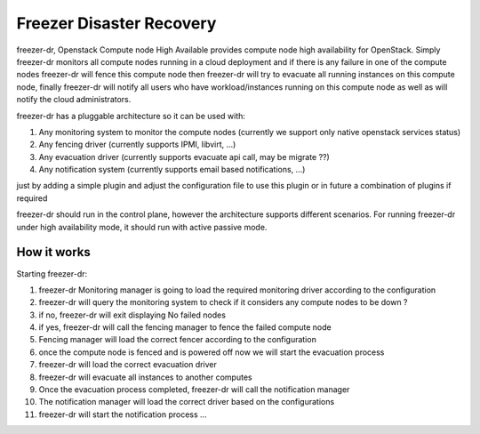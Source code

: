 =========================
Freezer Disaster Recovery
=========================

freezer-dr, Openstack Compute node High Available provides compute node high availability for OpenStack.
Simply freezer-dr monitors all compute nodes running in a cloud deployment and if there is any failure
in one of the compute nodes freezer-dr will fence this compute node then freezer-dr will try to evacuate all
running instances on this compute node, finally freezer-dr will notify all users who have workload/instances
running on this compute node as well as will notify the cloud administrators.

freezer-dr has a pluggable architecture so it can be used with:

1. Any monitoring system to monitor the compute nodes (currently we support only native openstack services status)
2. Any fencing driver (currently supports IPMI, libvirt, ...)
3. Any evacuation driver (currently supports evacuate api call, may be migrate ??)
4. Any notification system (currently supports email based notifications, ...)

just by adding a simple plugin and adjust the configuration file to use this
plugin or in future a combination of plugins if required

freezer-dr should run in the control plane, however the architecture supports different scenarios.
For running freezer-dr under high availability mode, it should run with active passive mode.


------------
How it works
------------

Starting freezer-dr:

1. freezer-dr Monitoring manager is going to load the required monitoring driver according to the configuration
2. freezer-dr will query the monitoring system to check if it considers any compute nodes to be down ?
3. if no, freezer-dr will exit displaying No failed nodes
4. if yes, freezer-dr will call the fencing manager to fence the failed compute node
5. Fencing manager will load the correct fencer according to the configuration
6. once the compute node is fenced and is powered off now we will start the evacuation process
7. freezer-dr will load the correct evacuation driver
8. freezer-dr will evacuate all instances to another computes
9. Once the evacuation process completed, freezer-dr will call the notification manager
10. The notification manager will load the correct driver based on the configurations
11. freezer-dr will start the notification process ...
